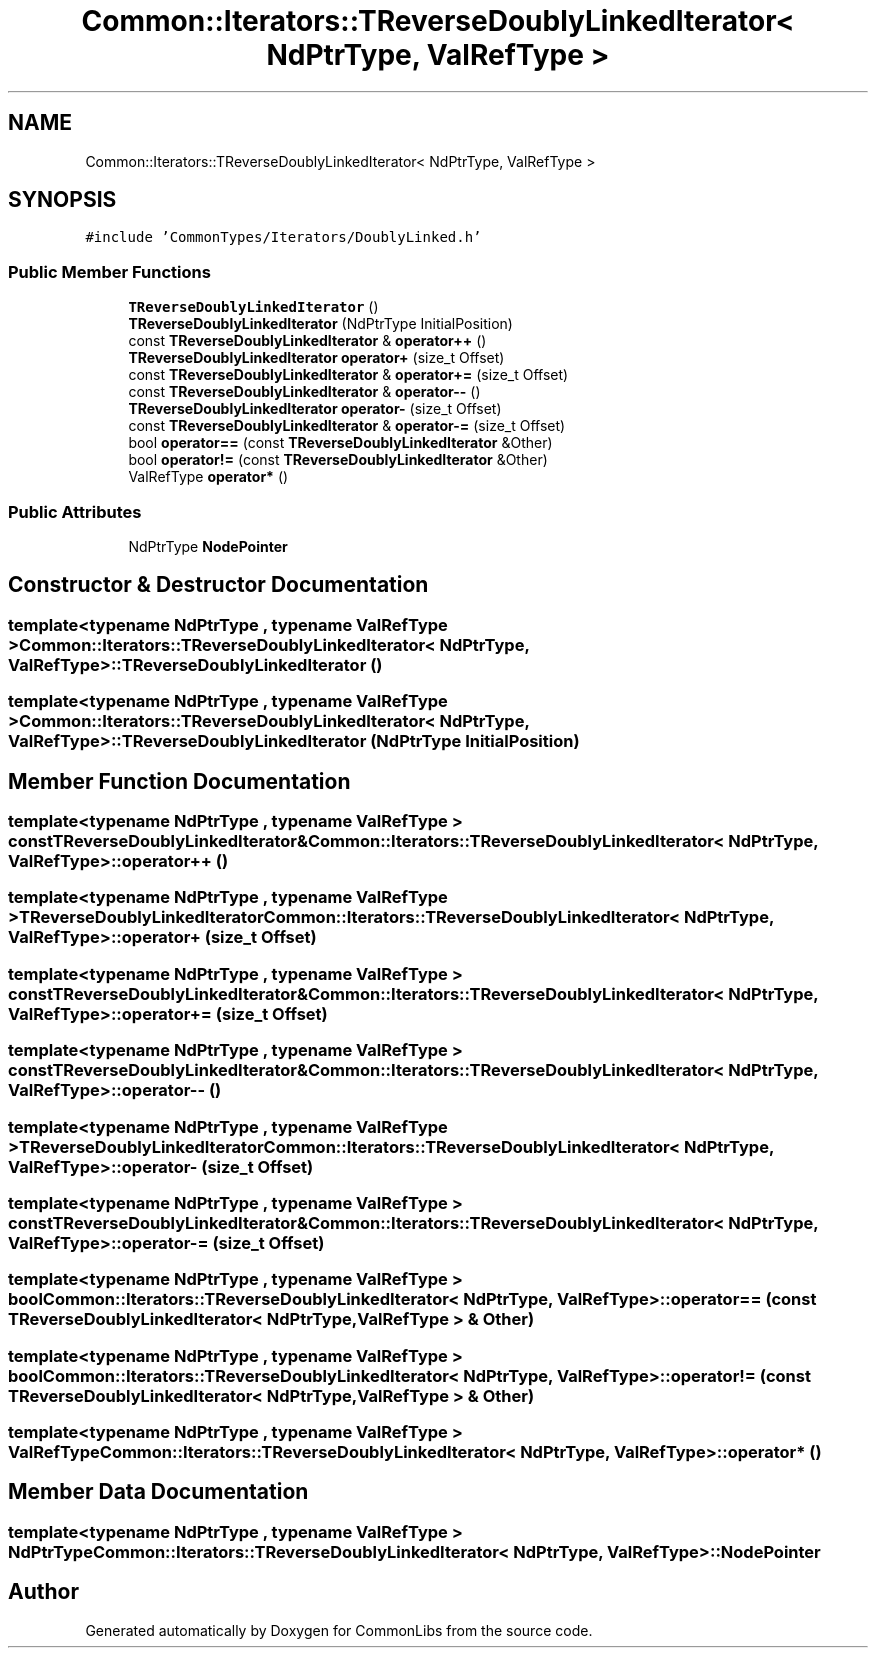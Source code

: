 .TH "Common::Iterators::TReverseDoublyLinkedIterator< NdPtrType, ValRefType >" 3 "Tue Jun 1 2021" "Version 1.1" "CommonLibs" \" -*- nroff -*-
.ad l
.nh
.SH NAME
Common::Iterators::TReverseDoublyLinkedIterator< NdPtrType, ValRefType >
.SH SYNOPSIS
.br
.PP
.PP
\fC#include 'CommonTypes/Iterators/DoublyLinked\&.h'\fP
.SS "Public Member Functions"

.in +1c
.ti -1c
.RI "\fBTReverseDoublyLinkedIterator\fP ()"
.br
.ti -1c
.RI "\fBTReverseDoublyLinkedIterator\fP (NdPtrType InitialPosition)"
.br
.ti -1c
.RI "const \fBTReverseDoublyLinkedIterator\fP & \fBoperator++\fP ()"
.br
.ti -1c
.RI "\fBTReverseDoublyLinkedIterator\fP \fBoperator+\fP (size_t Offset)"
.br
.ti -1c
.RI "const \fBTReverseDoublyLinkedIterator\fP & \fBoperator+=\fP (size_t Offset)"
.br
.ti -1c
.RI "const \fBTReverseDoublyLinkedIterator\fP & \fBoperator\-\-\fP ()"
.br
.ti -1c
.RI "\fBTReverseDoublyLinkedIterator\fP \fBoperator\-\fP (size_t Offset)"
.br
.ti -1c
.RI "const \fBTReverseDoublyLinkedIterator\fP & \fBoperator\-=\fP (size_t Offset)"
.br
.ti -1c
.RI "bool \fBoperator==\fP (const \fBTReverseDoublyLinkedIterator\fP &Other)"
.br
.ti -1c
.RI "bool \fBoperator!=\fP (const \fBTReverseDoublyLinkedIterator\fP &Other)"
.br
.ti -1c
.RI "ValRefType \fBoperator*\fP ()"
.br
.in -1c
.SS "Public Attributes"

.in +1c
.ti -1c
.RI "NdPtrType \fBNodePointer\fP"
.br
.in -1c
.SH "Constructor & Destructor Documentation"
.PP 
.SS "template<typename NdPtrType , typename ValRefType > \fBCommon::Iterators::TReverseDoublyLinkedIterator\fP< NdPtrType, ValRefType >::\fBTReverseDoublyLinkedIterator\fP ()"

.SS "template<typename NdPtrType , typename ValRefType > \fBCommon::Iterators::TReverseDoublyLinkedIterator\fP< NdPtrType, ValRefType >::\fBTReverseDoublyLinkedIterator\fP (NdPtrType InitialPosition)"

.SH "Member Function Documentation"
.PP 
.SS "template<typename NdPtrType , typename ValRefType > const \fBTReverseDoublyLinkedIterator\fP& \fBCommon::Iterators::TReverseDoublyLinkedIterator\fP< NdPtrType, ValRefType >::operator++ ()"

.SS "template<typename NdPtrType , typename ValRefType > \fBTReverseDoublyLinkedIterator\fP \fBCommon::Iterators::TReverseDoublyLinkedIterator\fP< NdPtrType, ValRefType >::operator+ (size_t Offset)"

.SS "template<typename NdPtrType , typename ValRefType > const \fBTReverseDoublyLinkedIterator\fP& \fBCommon::Iterators::TReverseDoublyLinkedIterator\fP< NdPtrType, ValRefType >::operator+= (size_t Offset)"

.SS "template<typename NdPtrType , typename ValRefType > const \fBTReverseDoublyLinkedIterator\fP& \fBCommon::Iterators::TReverseDoublyLinkedIterator\fP< NdPtrType, ValRefType >::operator\-\- ()"

.SS "template<typename NdPtrType , typename ValRefType > \fBTReverseDoublyLinkedIterator\fP \fBCommon::Iterators::TReverseDoublyLinkedIterator\fP< NdPtrType, ValRefType >::operator\- (size_t Offset)"

.SS "template<typename NdPtrType , typename ValRefType > const \fBTReverseDoublyLinkedIterator\fP& \fBCommon::Iterators::TReverseDoublyLinkedIterator\fP< NdPtrType, ValRefType >::operator\-= (size_t Offset)"

.SS "template<typename NdPtrType , typename ValRefType > bool \fBCommon::Iterators::TReverseDoublyLinkedIterator\fP< NdPtrType, ValRefType >::operator== (const \fBTReverseDoublyLinkedIterator\fP< NdPtrType, ValRefType > & Other)"

.SS "template<typename NdPtrType , typename ValRefType > bool \fBCommon::Iterators::TReverseDoublyLinkedIterator\fP< NdPtrType, ValRefType >::operator!= (const \fBTReverseDoublyLinkedIterator\fP< NdPtrType, ValRefType > & Other)"

.SS "template<typename NdPtrType , typename ValRefType > ValRefType \fBCommon::Iterators::TReverseDoublyLinkedIterator\fP< NdPtrType, ValRefType >::operator* ()"

.SH "Member Data Documentation"
.PP 
.SS "template<typename NdPtrType , typename ValRefType > NdPtrType \fBCommon::Iterators::TReverseDoublyLinkedIterator\fP< NdPtrType, ValRefType >::NodePointer"


.SH "Author"
.PP 
Generated automatically by Doxygen for CommonLibs from the source code\&.
